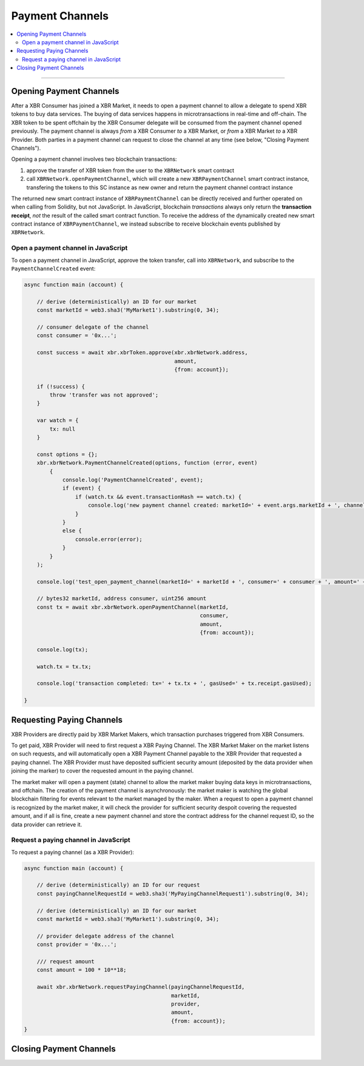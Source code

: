Payment Channels
================

.. contents:: :local:

----------

Opening Payment Channels
------------------------

After a XBR Consumer has joined a XBR Market, it needs to open a payment channel
to allow a delegate to spend XBR tokens to buy data services.
The buying of data services happens in microtransactions in real-time and off-chain.
The XBR token to be spent offchain by the XBR Consumer delegate will be consumed
from the payment channel opened previously.
The payment channel is always *from* a XBR Consumer *to* a XBR Market, or
*from* a XBR Market *to* a XBR Provider.
Both parties in a payment channel can request to close the channel at any
time (see below, "Closing Payment Channels").

Opening a payment channel involves two blockchain transactions:

1. approve the transfer of XBR token from the user to the ``XBRNetwork`` smart contract
2. call ``XBRNetwork.openPaymentChannel``, which will create a new ``XBRPaymentChannel``
   smart contract instance, transfering the tokens to this SC instance as new owner
   and return the payment channel contract instance

The returned new smart contract instance of ``XBRPaymentChannel`` can be
directly received and further operated on when calling from Solidity,
but not JavaScript.
In JavaScript, blockchain *transactions* always only return the **transaction receipt**,
*not* the result of the called smart contract function.
To receive the address of the dynamically created new smart contract instance
of ``XBRPaymentChannel``, we instead subscribe to receive blockchain events published
by ``XBRNetwork``.

Open a payment channel in JavaScript
....................................

To open a payment channel in JavaScript, approve the token transfer, call into
``XBRNetwork``, and subscribe to the ``PaymentChannelCreated`` event:

.. code-block:: javascript

    async function main (account) {

        // derive (deterministically) an ID for our market
        const marketId = web3.sha3('MyMarket1').substring(0, 34);

        // consumer delegate of the channel
        const consumer = '0x...';

        const success = await xbr.xbrToken.approve(xbr.xbrNetwork.address,
                                                   amount,
                                                   {from: account});

        if (!success) {
            throw 'transfer was not approved';
        }

        var watch = {
            tx: null
        }

        const options = {};
        xbr.xbrNetwork.PaymentChannelCreated(options, function (error, event)
            {
                console.log('PaymentChannelCreated', event);
                if (event) {
                    if (watch.tx && event.transactionHash == watch.tx) {
                        console.log('new payment channel created: marketId=' + event.args.marketId + ', channel=' + event.args.channel + '');
                    }
                }
                else {
                    console.error(error);
                }
            }
        );

        console.log('test_open_payment_channel(marketId=' + marketId + ', consumer=' + consumer + ', amount=' + amount + ')');

        // bytes32 marketId, address consumer, uint256 amount
        const tx = await xbr.xbrNetwork.openPaymentChannel(marketId,
                                                           consumer,
                                                           amount,
                                                           {from: account});

        console.log(tx);

        watch.tx = tx.tx;

        console.log('transaction completed: tx=' + tx.tx + ', gasUsed=' + tx.receipt.gasUsed);

    }


Requesting Paying Channels
--------------------------

XBR Providers are directly paid by XBR Market Makers, which transaction purchases triggered
from XBR Consumers.

To get paid, XBR Provider will need to first request a XBR Paying Channel.
The XBR Market Maker on the market listens on such requests, and will automatically open
a XBR Payment Channel payable to the XBR Provider that requested a paying channel.
The XBR Provider must have deposited sufficient security amount (deposited by the data provider
when joining the marker) to cover the requested amount in the paying channel.

The market maker will open a payment (state) channel to allow the market maker buying data keys in
microtransactions, and offchain. The creation of the payment channel is asynchronously: the market maker
is watching the global blockchain filtering for events relevant to the market managed by the maker.
When a request to open a payment channel is recognized by the market maker, it will check the provider
for sufficient security despoit covering the requested amount, and if all is fine, create a new payment
channel and store the contract address for the channel request ID, so the data provider can retrieve it.

Request a paying channel in JavaScript
......................................

To request a paying channel (as a XBR Provider):

.. code-block:: javascript

    async function main (account) {

        // derive (deterministically) an ID for our request
        const payingChannelRequestId = web3.sha3('MyPayingChannelRequest1').substring(0, 34);

        // derive (deterministically) an ID for our market
        const marketId = web3.sha3('MyMarket1').substring(0, 34);

        // provider delegate address of the channel
        const provider = '0x...';

        /// request amount
        const amount = 100 * 10**18;

        await xbr.xbrNetwork.requestPayingChannel(payingChannelRequestId,
                                                  marketId,
                                                  provider,
                                                  amount,
                                                  {from: account});
    }


Closing Payment Channels
------------------------
